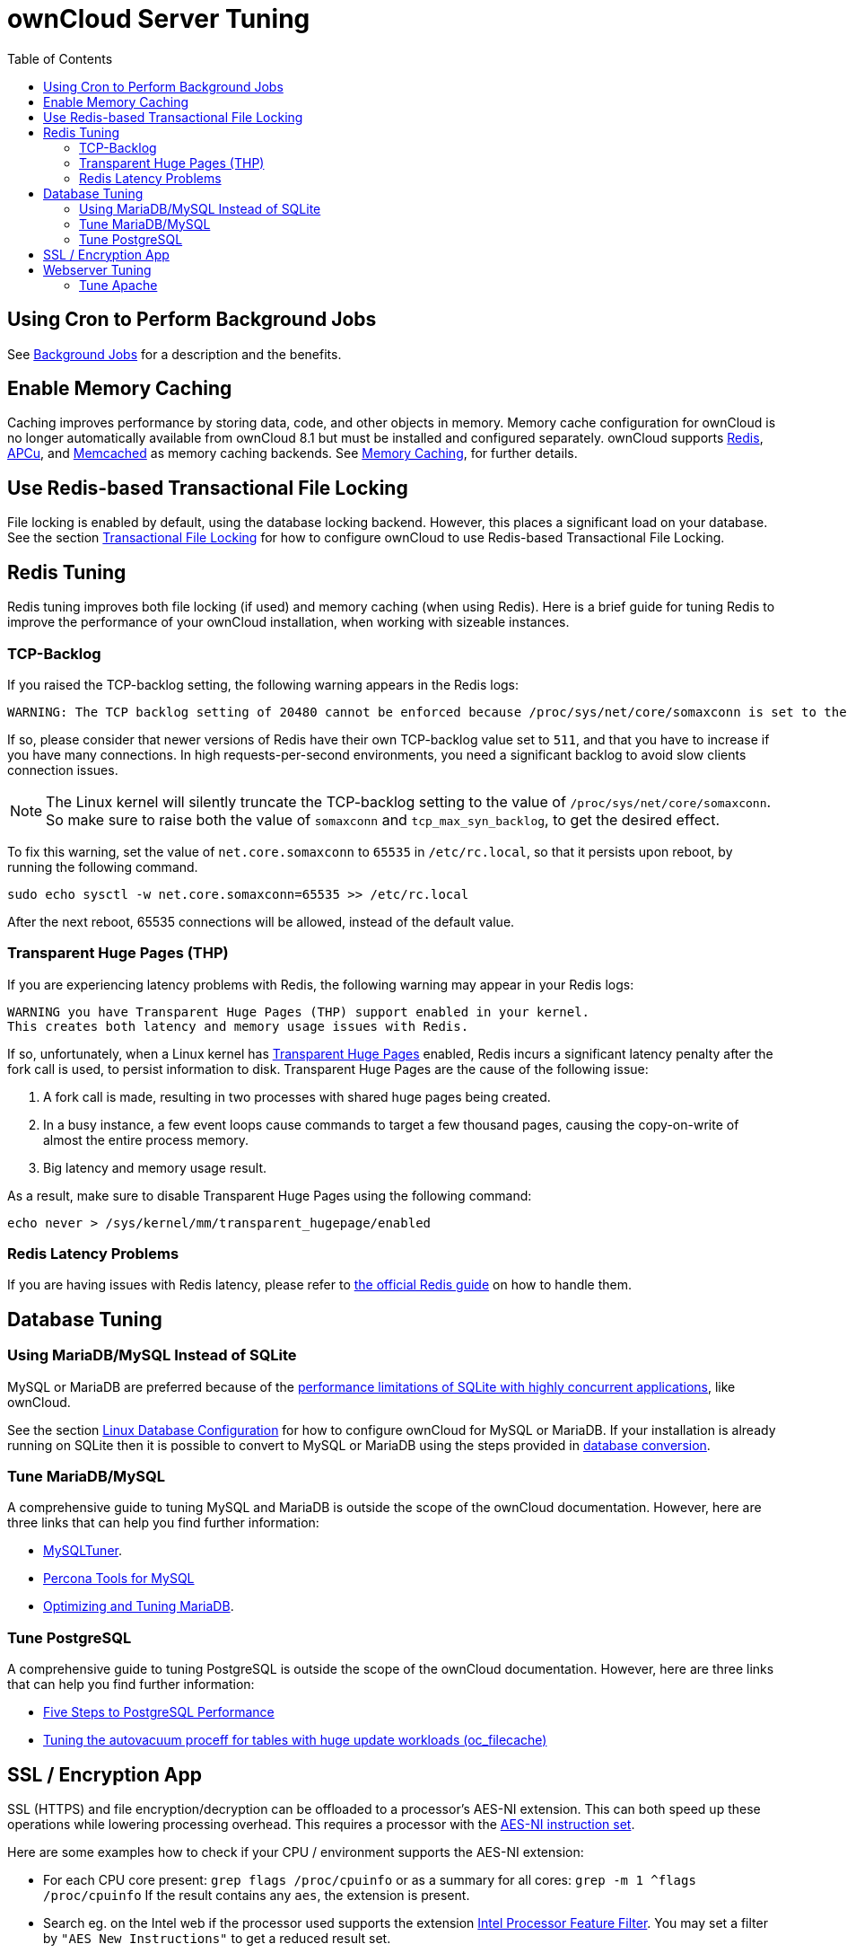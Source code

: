 = ownCloud Server Tuning
:toc: right

[[using-cron-to-perform-background-jobs]]
== Using Cron to Perform Background Jobs

See xref:configuration/server/background_jobs_configuration.adoc[Background Jobs] for a
description and the benefits.

[[enable-memory-caching]]
== Enable Memory Caching

Caching improves performance by storing data, code, and other objects in
memory. Memory cache configuration for ownCloud is no longer
automatically available from ownCloud 8.1 but must be installed and
configured separately. ownCloud supports https://redis.io[Redis],
http://php.net/manual/en/intro.apcu.php[APCu], and
https://memcached.org[Memcached] as memory caching backends. See
xref:configuration/server/caching_configuration.adoc[Memory Caching], for further details.

[[use-redis-based-transactional-file-locking]]
== Use Redis-based Transactional File Locking

File locking is enabled by default, using the database locking backend.
However, this places a significant load on your database. See the
section xref:configuration/files/files_locking_transactional.adoc[Transactional File Locking]
for how to configure ownCloud to use Redis-based Transactional File Locking.

[[redis-tuning]]
== Redis Tuning

Redis tuning improves both file locking (if used) and memory caching
(when using Redis). Here is a brief guide for tuning Redis to improve
the performance of your ownCloud installation, when working with
sizeable instances.

[[tcp-backlog]]
=== TCP-Backlog

If you raised the TCP-backlog setting, the following warning appears in
the Redis logs:

[source,console]
----
WARNING: The TCP backlog setting of 20480 cannot be enforced because /proc/sys/net/core/somaxconn is set to the lower value of..
----

If so, please consider that newer versions of Redis have their own
TCP-backlog value set to `511`, and that you have to increase if you
have many connections. In high requests-per-second environments, you
need a significant backlog to avoid slow clients connection issues.

NOTE: The Linux kernel will silently truncate the TCP-backlog setting to the value of
`/proc/sys/net/core/somaxconn`. So make sure to raise both the value of `somaxconn` and
`tcp_max_syn_backlog`, to get the desired effect.

To fix this warning, set the value of `net.core.somaxconn` to `65535` in
`/etc/rc.local`, so that it persists upon reboot, by running the following command.

[source,console]
----
sudo echo sysctl -w net.core.somaxconn=65535 >> /etc/rc.local
----

After the next reboot, 65535 connections will be allowed, instead of the default value.

[[transparent-huge-pages-thp]]
=== Transparent Huge Pages (THP)


If you are experiencing latency problems with Redis, the following
warning may appear in your Redis logs:

[source,console]
----
WARNING you have Transparent Huge Pages (THP) support enabled in your kernel.
This creates both latency and memory usage issues with Redis.
----

If so, unfortunately, when a Linux kernel has
https://www.kernel.org/doc/Documentation/vm/transhuge.txt[Transparent Huge Pages]
enabled, Redis incurs a significant latency penalty after
the fork call is used, to persist information to disk. Transparent Huge
Pages are the cause of the following issue:

1.  A fork call is made, resulting in two processes with shared huge pages being created.
2.  In a busy instance, a few event loops cause commands to target a few
thousand pages, causing the copy-on-write of almost the entire process memory.
3.  Big latency and memory usage result.

As a result, make sure to disable Transparent Huge Pages using the following command:

[source,console]
----
echo never > /sys/kernel/mm/transparent_hugepage/enabled
----

[[redis-latency-problems]]
=== Redis Latency Problems

If you are having issues with Redis latency, please refer to
https://redis.io/topics/latency[the official Redis guide] on how to handle them.

[[database-tuning]]
== Database Tuning

[[using-mariadbmysql-instead-of-sqlite]]
=== Using MariaDB/MySQL Instead of SQLite

MySQL or MariaDB are preferred because of the
http://www.sqlite.org/whentouse.html[performance limitations of SQLite
with highly concurrent applications], like ownCloud.

See the section xref:configuration/database/linux_database_configuration.adoc[Linux Database Configuration] for how to configure ownCloud for MySQL or MariaDB.
If your installation is already running on SQLite then it is possible to convert to MySQL or MariaDB using the steps provided in xref:configuration/database/db_conversion.adoc[database conversion].

[[tune-mariadbmysql]]
=== Tune MariaDB/MySQL

A comprehensive guide to tuning MySQL and MariaDB is outside the scope
of the ownCloud documentation. However, here are three links that can
help you find further information:

* https://github.com/major/MySQLTuner-perl/[MySQLTuner].
* https://tools.percona.com/wizard[Percona Tools for MySQL]
* https://mariadb.com/kb/en/optimization-and-tuning/[Optimizing and Tuning MariaDB].

[[tune-postgresql]]
=== Tune PostgreSQL

A comprehensive guide to tuning PostgreSQL is outside the scope of the
ownCloud documentation. However, here are three links that can help you
find further information:

* http://de.slideshare.net/PGExperts/five-steps-perform2013[Five Steps to PostgreSQL Performance]
* http://grokbase.com/t/postgresql/pgsql-admin/103qcpdrpf/tuning-auto-vacuum-for-highly-active-tables#20100323hfs3jtjuaywwufukoqtexkpjti[Tuning
the autovacuum proceff for tables with huge update workloads (oc_filecache)]

[[ssl-encryption-app]]
== SSL / Encryption App

SSL (HTTPS) and file encryption/decryption can be offloaded to a
processor’s AES-NI extension. This can both speed up these operations
while lowering processing overhead. This requires a processor with the
http://wikipedia.org/wiki/AES_instruction_set[AES-NI instruction set].

Here are some examples how to check if your CPU / environment supports
the AES-NI extension:

* For each CPU core present: `grep flags /proc/cpuinfo` or as a summary
for all cores: `grep -m 1 ^flags /proc/cpuinfo` If the result contains
any `aes`, the extension is present.
* Search eg. on the Intel web if the processor used supports the
extension http://ark.intel.com/MySearch.aspx?AESTech=true[Intel Processor Feature Filter].
You may set a filter by `"AES New Instructions"` to get a reduced result set.
* For versions of openssl >= 1.0.1, AES-NI does not work via an engine
and will not show up in the `openssl engine` command. It is active by
default on the supported hardware. You can check the openssl version via
`openssl  version -a`
* If your processor supports AES-NI but it does not show up eg via grep
or coreinfo, it is maybe disabled in the BIOS.
* If your environment runs virtualized, check the virtualization vendor
for support.

[[webserver-tuning]]
== Webserver Tuning

[[tune-apache]]
=== Tune Apache

[[enable-http2-support]]
==== Enable HTTP/2 Support

If you want to improve the speed of an ownCloud installation, while at
the same time increasing its security, you can
https://httpd.apache.org/docs/2.4/howto/http2.html[enable HTTP/2 support for Apache].
Please be aware that https://caniuse.com/#feat=http2[most browsers require HTTP/2 to be used with SSL enabled].

[[apache-processes]]
==== Apache Processes

An Apache process uses around 12MB of RAM. Apache should be configured
so that the maximum number of HTTPD processes times 12MB is lower than the
amount of RAM. Otherwise the system begins to swap and the performance goes down.

[[use-keepalive]]
==== Use KeepAlive

The https://en.wikipedia.org/wiki/HTTP_persistent_connection[KeepAlive]
directive enables persistent HTTP connections, allowing multiple
requests to be sent over the same TCP connection. Enabling it reduces
latency by as much as 50%. We recommend to keep the KeepAliveTimeout between 3 and 5.
Higher numbers can block the Server with inactive connections.
In combination with the periodic checks of the sync client the following settings are recommended:

----
KeepAlive On
KeepAliveTimeout 3
MaxKeepAliveRequests 200
----

[[hostname-lookups]]
==== Hostname Lookups

----
# cat /etc/httpd/conf/httpd.conf
    ...
HostnameLookups off
----

[[log-files]]
==== Log files

Log files should be switched off for maximum performance. 
To do that, comment out the https://httpd.apache.org/docs/current/mod/mod_log_config.html#customlog[CustomLog] directive. 
However, keep https://httpd.apache.org/docs/2.4/logs.html#errorlog[ErrorLog] set, so errors can be tracked down.
